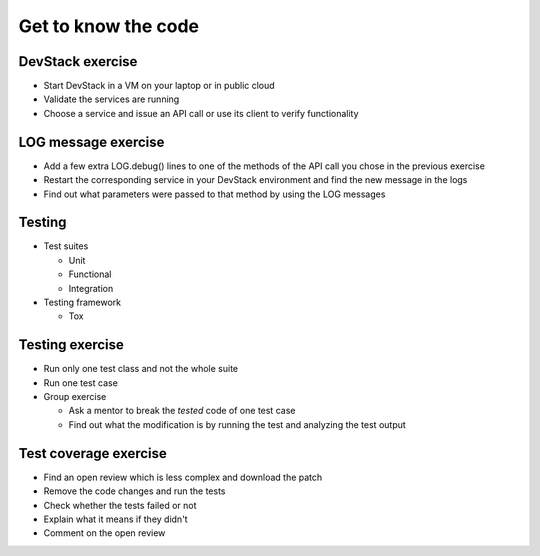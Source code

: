 ====================
Get to know the code
====================

.. image:: ./_assets/os_background.png
   :class: fill
   :width: 100%

DevStack exercise
=================

- Start DevStack in a VM on your laptop or in public cloud
- Validate the services are running
- Choose a service and issue an API call or use its client to verify
  functionality

LOG message exercise
====================

- Add a few extra LOG.debug() lines to one of the methods of the API call you
  chose in the previous exercise
- Restart the corresponding service in your DevStack environment and find the
  new message in the logs
- Find out what parameters were passed to that method by using the LOG messages

Testing
=======

- Test suites

  - Unit
  - Functional
  - Integration

- Testing framework

  - Tox

Testing exercise
================

- Run only one test class and not the whole suite
- Run one test case
- Group exercise

  - Ask a mentor to break the *tested* code of one test case
  - Find out what the modification is by running the test and analyzing the
    test output

Test coverage exercise
======================

- Find an open review which is less complex and download the patch
- Remove the code changes and run the tests
- Check whether the tests failed or not
- Explain what it means if they didn't
- Comment on the open review
